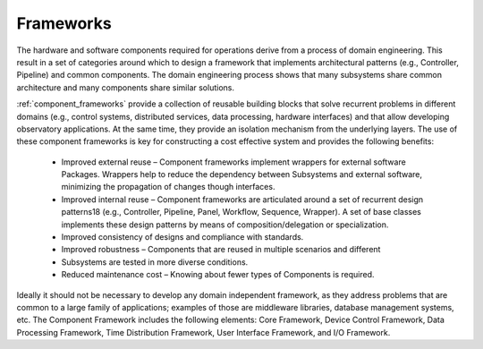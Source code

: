 

Frameworks
----------

The hardware and software components required for operations derive from a
process of domain engineering.  This result in a set of categories around which
to design a framework that implements architectural patterns (e.g., Controller,
Pipeline) and common components.  The domain engineering process shows that many
subsystems share common architecture and many components share similar
solutions.

:ref:`component_frameworks` provide a collection of reusable building blocks
that solve recurrent problems in different domains (e.g., control systems,
distributed services, data processing, hardware interfaces) and that allow
developing observatory applications. At the same time, they provide an isolation
mechanism from the underlying layers. The use of these component frameworks is
key for constructing a cost effective system and provides the following
benefits:

  * Improved external reuse – Component frameworks implement wrappers for
    external software Packages. Wrappers help to reduce the dependency between
    Subsystems and external software, minimizing the propagation of changes
    though interfaces.

  * Improved internal reuse – Component frameworks are articulated around a set
    of recurrent design patterns18 (e.g., Controller, Pipeline, Panel, Workflow,
    Sequence, Wrapper). A set of base classes implements these design patterns
    by means of composition/delegation or specialization.

  * Improved consistency of designs and compliance with standards.

  * Improved robustness – Components that are reused in multiple scenarios and
    different

  * Subsystems are tested in more diverse conditions.

  * Reduced maintenance cost – Knowing about fewer types of Components is
    required.

Ideally it should not be necessary to develop any domain independent framework,
as they address problems that are common to a large family of applications;
examples of those are middleware libraries, database management systems, etc.
The Component Framework includes the following elements:  Core Framework, Device
Control Framework, Data Processing Framework, Time Distribution Framework, User
Interface Framework, and I/O Framework.

